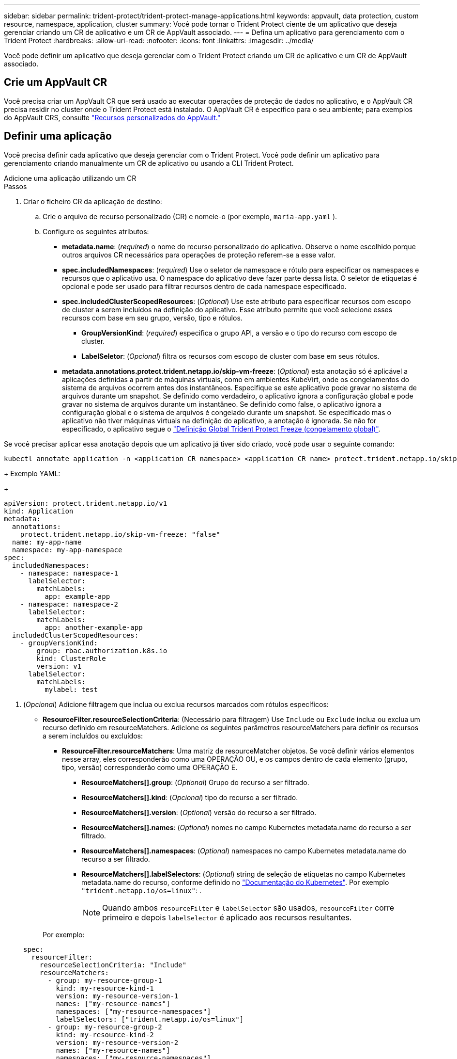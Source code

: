---
sidebar: sidebar 
permalink: trident-protect/trident-protect-manage-applications.html 
keywords: appvault, data protection, custom resource, namespace, application, cluster 
summary: Você pode tornar o Trident Protect ciente de um aplicativo que deseja gerenciar criando um CR de aplicativo e um CR de AppVault associado. 
---
= Defina um aplicativo para gerenciamento com o Trident Protect
:hardbreaks:
:allow-uri-read: 
:nofooter: 
:icons: font
:linkattrs: 
:imagesdir: ../media/


[role="lead"]
Você pode definir um aplicativo que deseja gerenciar com o Trident Protect criando um CR de aplicativo e um CR de AppVault associado.



== Crie um AppVault CR

Você precisa criar um AppVault CR que será usado ao executar operações de proteção de dados no aplicativo, e o AppVault CR precisa residir no cluster onde o Trident Protect está instalado. O AppVault CR é específico para o seu ambiente; para exemplos do AppVault CRS, consulte link:trident-protect-appvault-custom-resources.html["Recursos personalizados do AppVault."]



== Definir uma aplicação

Você precisa definir cada aplicativo que deseja gerenciar com o Trident Protect. Você pode definir um aplicativo para gerenciamento criando manualmente um CR de aplicativo ou usando a CLI Trident Protect.

[role="tabbed-block"]
====
.Adicione uma aplicação utilizando um CR
--
.Passos
. Criar o ficheiro CR da aplicação de destino:
+
.. Crie o arquivo de recurso personalizado (CR) e nomeie-o (por exemplo, `maria-app.yaml` ).
.. Configure os seguintes atributos:
+
*** *metadata.name*: (_required_) o nome do recurso personalizado do aplicativo. Observe o nome escolhido porque outros arquivos CR necessários para operações de proteção referem-se a esse valor.
*** *spec.includedNamespaces*: (_required_) Use o seletor de namespace e rótulo para especificar os namespaces e recursos que o aplicativo usa. O namespace do aplicativo deve fazer parte dessa lista. O seletor de etiquetas é opcional e pode ser usado para filtrar recursos dentro de cada namespace especificado.
*** *spec.includedClusterScopedResources*: (_Optional_) Use este atributo para especificar recursos com escopo de cluster a serem incluídos na definição do aplicativo. Esse atributo permite que você selecione esses recursos com base em seu grupo, versão, tipo e rótulos.
+
**** *GroupVersionKind*: (_required_) especifica o grupo API, a versão e o tipo do recurso com escopo de cluster.
**** *LabelSeletor*: (_Opcional_) filtra os recursos com escopo de cluster com base em seus rótulos.


*** *metadata.annotations.protect.trident.netapp.io/skip-vm-freeze*: (_Optional_) esta anotação só é aplicável a aplicações definidas a partir de máquinas virtuais, como em ambientes KubeVirt, onde os congelamentos do sistema de arquivos ocorrem antes dos instantâneos. Especifique se este aplicativo pode gravar no sistema de arquivos durante um snapshot. Se definido como verdadeiro, o aplicativo ignora a configuração global e pode gravar no sistema de arquivos durante um instantâneo. Se definido como false, o aplicativo ignora a configuração global e o sistema de arquivos é congelado durante um snapshot. Se especificado mas o aplicativo não tiver máquinas virtuais na definição do aplicativo, a anotação é ignorada. Se não for especificado, o aplicativo segue o link:trident-protect-requirements.html#protecting-data-with-kubevirt-vms["Definição Global Trident Protect Freeze (congelamento global)"].
+
[NOTE]
====
Se você precisar aplicar essa anotação depois que um aplicativo já tiver sido criado, você pode usar o seguinte comando:

[source, console]
----
kubectl annotate application -n <application CR namespace> <application CR name> protect.trident.netapp.io/skip-vm-freeze="true"
----
====
+
Exemplo YAML:

+
[source, yaml]
----
apiVersion: protect.trident.netapp.io/v1
kind: Application
metadata:
  annotations:
    protect.trident.netapp.io/skip-vm-freeze: "false"
  name: my-app-name
  namespace: my-app-namespace
spec:
  includedNamespaces:
    - namespace: namespace-1
      labelSelector:
        matchLabels:
          app: example-app
    - namespace: namespace-2
      labelSelector:
        matchLabels:
          app: another-example-app
  includedClusterScopedResources:
    - groupVersionKind:
        group: rbac.authorization.k8s.io
        kind: ClusterRole
        version: v1
      labelSelector:
        matchLabels:
          mylabel: test

----




. (_Opcional_) Adicione filtragem que inclua ou exclua recursos marcados com rótulos específicos:
+
** *ResourceFilter.resourceSelectionCriteria*: (Necessário para filtragem) Use `Include` ou `Exclude` inclua ou exclua um recurso definido em resourceMatchers. Adicione os seguintes parâmetros resourceMatchers para definir os recursos a serem incluídos ou excluídos:
+
*** *ResourceFilter.resourceMatchers*: Uma matriz de resourceMatcher objetos. Se você definir vários elementos nesse array, eles corresponderão como uma OPERAÇÃO OU, e os campos dentro de cada elemento (grupo, tipo, versão) corresponderão como uma OPERAÇÃO E.
+
**** *ResourceMatchers[].group*: (_Optional_) Grupo do recurso a ser filtrado.
**** *ResourceMatchers[].kind*: (_Opcional_) tipo do recurso a ser filtrado.
**** *ResourceMatchers[].version*: (_Optional_) versão do recurso a ser filtrado.
**** *ResourceMatchers[].names*: (_Optional_) nomes no campo Kubernetes metadata.name do recurso a ser filtrado.
**** *ResourceMatchers[].namespaces*: (_Optional_) namespaces no campo Kubernetes metadata.name do recurso a ser filtrado.
**** *ResourceMatchers[].labelSelectors*: (_Optional_) string de seleção de etiquetas no campo Kubernetes metadata.name do recurso, conforme definido no https://kubernetes.io/docs/concepts/overview/working-with-objects/labels/#label-selectors["Documentação do Kubernetes"^]. Por exemplo `"trident.netapp.io/os=linux"`: .
+

NOTE: Quando ambos  `resourceFilter` e  `labelSelector` são usados,  `resourceFilter` corre primeiro e depois  `labelSelector` é aplicado aos recursos resultantes.

+
Por exemplo:

+
[source, yaml]
----
spec:
  resourceFilter:
    resourceSelectionCriteria: "Include"
    resourceMatchers:
      - group: my-resource-group-1
        kind: my-resource-kind-1
        version: my-resource-version-1
        names: ["my-resource-names"]
        namespaces: ["my-resource-namespaces"]
        labelSelectors: ["trident.netapp.io/os=linux"]
      - group: my-resource-group-2
        kind: my-resource-kind-2
        version: my-resource-version-2
        names: ["my-resource-names"]
        namespaces: ["my-resource-namespaces"]
        labelSelectors: ["trident.netapp.io/os=linux"]
----






. Depois de criar a aplicação CR para corresponder ao seu ambiente, aplique o CR. Por exemplo:
+
[source, console]
----
kubectl apply -f maria-app.yaml
----


--
.Adicione um aplicativo usando a CLI
--
.Passos
. Crie e aplique a definição do aplicativo usando um dos exemplos a seguir, substituindo valores entre parênteses por informações do ambiente. Você pode incluir namespaces e recursos na definição do aplicativo usando listas separadas por vírgulas com os argumentos mostrados nos exemplos.
+
Opcionalmente, você pode usar uma anotação ao criar um aplicativo para especificar se o aplicativo pode gravar no sistema de arquivos durante um snapshot. Isso só se aplica a aplicativos definidos a partir de máquinas virtuais, como em ambientes KubeVirt, onde os congelamentos do sistema de arquivos ocorrem antes dos snapshots. Se você definir a anotação como `true`, o aplicativo ignora a configuração global e pode gravar no sistema de arquivos durante um instantâneo. Se você defini-lo como `false`, o aplicativo ignora a configuração global e o sistema de arquivos é congelado durante um snapshot. Se utilizar a anotação mas a aplicação não tiver máquinas virtuais na definição da aplicação, a anotação é ignorada. Se não utilizar a anotação, a aplicação segue a link:trident-protect-requirements.html#protecting-data-with-kubevirt-vms["Definição Global Trident Protect Freeze (congelamento global)"].

+
Para especificar a anotação quando você usa a CLI para criar um aplicativo, você pode usar o `--annotation` sinalizador.

+
** Crie o aplicativo e use a configuração global para o comportamento de congelamento do sistema de arquivos:
+
[source, console]
----
tridentctl-protect create application <my_new_app_cr_name> --namespaces <namespaces_to_include> --csr <cluster_scoped_resources_to_include> --namespace <my-app-namespace>
----
** Crie o aplicativo e configure a configuração do aplicativo local para o comportamento de congelamento do sistema de arquivos:
+
[source, console]
----
tridentctl-protect create application <my_new_app_cr_name> --namespaces <namespaces_to_include> --csr <cluster_scoped_resources_to_include> --namespace <my-app-namespace> --annotation protect.trident.netapp.io/skip-vm-freeze=<"true"|"false">
----
+
Você pode usar  `--resource-filter-include` e  `--resource-filter-exclude` sinalizadores para incluir ou excluir recursos com base em  `resourceSelectionCriteria` como grupo, tipo, versão, rótulos, nomes e namespaces, conforme mostrado no exemplo a seguir:

+
[source, console]
----
tridentctl-protect create application <my_new_app_cr_name> --namespaces <namespaces_to_include> --csr <cluster_scoped_resources_to_include> --namespace <my-app-namespace> --resource-filter-include "group=my-resource-group,kind=my-resource-kind,version=my-resource-version,names=my-resource-names,namespaces=my-resource-namespaces,labelSelectors=trident.netapp.io/os=linux"
----




--
====